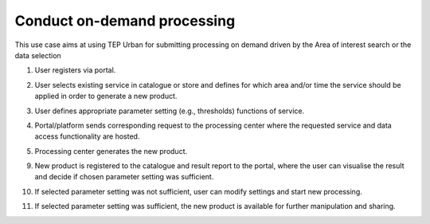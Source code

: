 .. _design_uc02 :

Conduct on-demand processing
============================

This use case aims at using TEP Urban for submitting processing on demand driven by the Area of interest search or the data selection

1)  User registers via portal.

.. todo:: *T2* sequence diagram and description of the user interaction with Portal

2)  User selects existing service in catalogue or store and defines for which area and/or time the service should be applied in order to generate a new product.
    
.. todo:: *T2* sequence diagram and description of the user interaction with Portal

3)  User defines appropriate parameter setting (e.g., thresholds) functions of service.
    
.. todo:: *T2* sequence diagram and description of the user interaction with Portal

4)  Portal/platform sends corresponding request to the processing center where the requested service and data access functionality are hosted.
    
.. todo:: *BC* sequence diagram and description of the interaction of the Portal to the processing center via WPS

5)  Processing center generates the new product.
    
.. todo:: *BC* sequence diagram and description of the gneneration of the products

9)  New product is registered to the catalogue and result report to the portal, where the user can visualise the result and decide if chosen parameter setting was sufficient.
   
.. todo:: *BC* sequence diagram and description of the product registration at the catalogue


.. todo:: *T2* sequence diagram and description of the user interaction with Portal

10)  If selected parameter setting was not sufficient, user can modify settings and start new processing.
     
.. todo:: *T2* sequence diagram and description of the user interaction with Portal

11)  If selected parameter setting was sufficient, the new product is available for further manipulation and sharing.
     
.. todo:: *T2* sequence diagram and description of the user interaction with Portal


